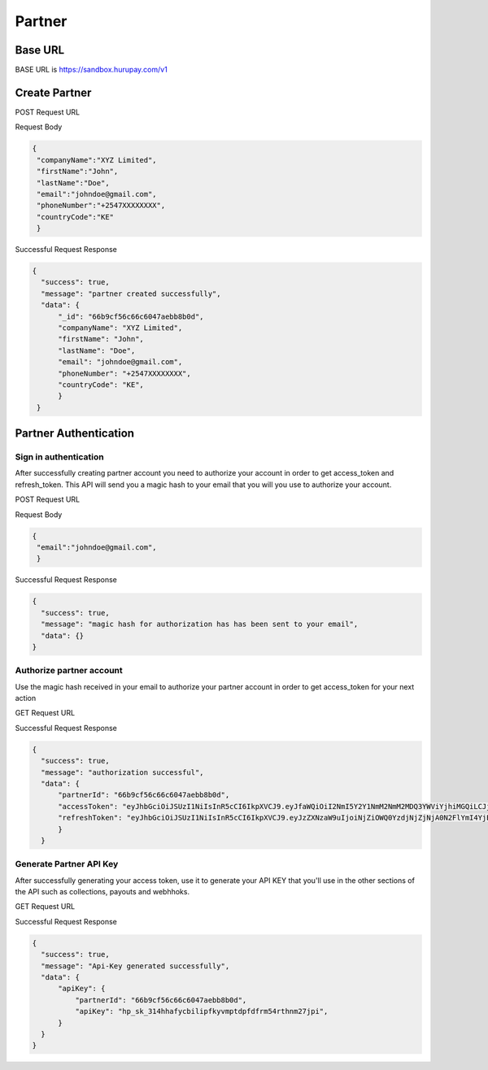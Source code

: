 Partner
=======

.. _partner:

Base URL
--------
BASE URL is https://sandbox.hurupay.com/v1

Create Partner
--------------

POST Request URL 

.. raw:: html

      <p style="color: red;">https://sandbox.hurupay.com/v1/partner</p>

Request Body

.. code-block:: javascript

   {
    "companyName":"XYZ Limited",
    "firstName":"John",
    "lastName":"Doe",
    "email":"johndoe@gmail.com",
    "phoneNumber":"+2547XXXXXXXX",
    "countryCode":"KE"
    }

Successful Request Response

.. code-block:: javascript
      
      {
        "success": true,
        "message": "partner created successfully",
        "data": {
            "_id": "66b9cf56c66c6047aebb8b0d",
            "companyName": "XYZ Limited",
            "firstName": "John",
            "lastName": "Doe",
            "email": "johndoe@gmail.com",
            "phoneNumber": "+2547XXXXXXXX",
            "countryCode": "KE",
            }
       } 

Partner Authentication
----------------------

Sign in authentication
^^^^^^^^^^

After successfully creating partner account you need to authorize your account in order to get access_token and refresh_token. 
This API will send you a magic hash to your email that you will you use to authorize your account.

POST Request URL 

.. raw:: html

      <p style="color: red;">https://sandbox.hurupay.com/v1/auth/login</p>

Request Body

.. code-block:: javascript

   {
    "email":"johndoe@gmail.com",
    }

Successful Request Response

.. code-block:: javascript
      
      {
        "success": true,
        "message": "magic hash for authorization has has been sent to your email",
        "data": {}
      } 

Authorize partner account
^^^^^^^^^^^^^^^^^^^^^^^^

Use the magic hash received in your email to authorize your partner account in order to get access_token for your next action

GET Request URL 

.. raw:: html

      <p style="color: red;">https://sandbox.hurupay.com/v1/auth/verify?hash={magichash}</p>

Successful Request Response

.. code-block:: javascript
      
      {
        "success": true,
        "message": "authorization successful",
        "data": {
            "partnerId": "66b9cf56c66c6047aebb8b0d",
            "accessToken": "eyJhbGciOiJSUzI1NiIsInR5cCI6IkpXVCJ9.eyJfaWQiOiI2NmI5Y2Y1NmM2NmM2MDQ3YWViYjhiMGQiLCJjb21wYW55TmFtZSI6Ikh1cnVwYXkgQ29tcGFueSBMaW1pdGVkIiwiZmlyc3ROYW1lIjoiTWF4d2VsIiwibGFzdE5hbWUiOiJPY2hpZW5nIiwiZW1haWwiOiJlbmcubWF4d2VsLm9jaGllbmdAZ21haWwuY29tIiwicGhvbmVOdW1iZXIiOiIrMjU0NzA0NDA3MjM5IiwiY291bnRyeUNvZGUiOiJLRSIsImlzQWRtaW4iOmZhbHNlLCJjcmVhdGVkQXQiOiIyMDI0LTA4LTEyVDA5OjAxOjEwLjQ4MloiLCJ1cGRhdGVkQXQiOiIyMDI0LTA4LTEyVDA5OjAxOjEwLjQ4MloiLCJfX3YiOjAsImlhdCI6MTcyMzQ1NDY2MywiZXhwIjoxNzIzNTQxMDYzfQ.ayVp3LjzzCqN5j93mWH6td6wN1ObaTkEhmWCQxpgpbu-Oln_uVuBmiEo7S6O4E6wbZtB-zTSt1gicUE8dZtfQTxhD8t_-zG5yLG-76KgMv-wPwmTIkN5Agug17563RS-czFVkJAgErHO-u66CJAD-RvI3VkHNSO3XDh02Ac3P8ReWQMdUdLg_cY_y3aXbivcT2NinAhRp1YJ6-JAgHjUGxgguIHDMZ_WpAQ6fJN-oAbHyFXJb-aiVtML115fto0tDOXPtCObMQGxcfTSdds0xqxcRipP7Q2cnEULM49sNyj1BG-1mn_TgPkjgeRwhDylugRDzuXAk46ku0BOSfMZCQ",
            "refreshToken": "eyJhbGciOiJSUzI1NiIsInR5cCI6IkpXVCJ9.eyJzZXNzaW9uIjoiNjZiOWQ0YzdjNjZjNjA0N2FlYmI4YjE1IiwiaWF0IjoxNzIzNDU0NjYzLCJleHAiOjE3MjM0NTQ3MjN9.WkZqXLAzPemm4o44JEEhZ9t8sMt3UAvToiooXyjIF-e6Ip1gA1Sg1VZBU1101foLyiEWO1epDRO-XqKaImxcSCcZ_igaqT8cVOtu3EFFh1o2DrtTnt4aGuKvicC3E-W8irLfnGMAY9Qp0b7gN0Kt3UqyHjMB-YidG6C_xUyyD69tW0k2c2wO_OQXkCSwtT-O6cE986Iy6HFMyMcst_8IHQhEgsgloBz2mC-oVRRQ8Urujb_YLCCOJmI_9xapsglk_GJnguRbjGXZXRLPnR_5cuNdTcSliVIYZEQXpLHvbqKV8FeUXf96enIn0Dj5L3-gJfAh_EkXVMLLPVxIEHocRQ"
            }
        } 

Generate Partner API Key
^^^^^^^^^^^^^^^^^^^^^^^^

After successfully generating your access token, use it to generate your API KEY that you'll use in the other sections of the API such as collections, payouts and webhhoks.

GET Request URL 

.. raw:: html

      <p style="color: red;">https://sandbox.hurupay.com/v1/auth/api_key?token={accessToken}</p>

Successful Request Response

.. code-block:: javascript
      
      {
        "success": true,
        "message": "Api-Key generated successfully",
        "data": {
            "apiKey": {
                "partnerId": "66b9cf56c66c6047aebb8b0d",
                "apiKey": "hp_sk_314hhafycbilipfkyvmptdpfdfrm54rthnm27jpi",
            }
        }
      } 